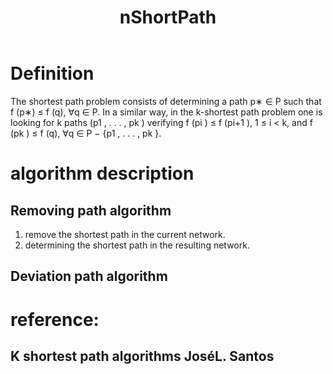 # -*- mode: org -*-
# Last modified: <2012-04-23 17:41:40 Monday by richard>
#+STARTUP: showall
#+TITLE:   nShortPath

* Definition
The shortest path problem consists of determining a path p∗ ∈ P such
that f (p∗) ≤ f (q), ∀q ∈ P. In a similar way, in the k-shortest path
problem one is looking for k paths (p1 , . . . , pk ) verifying f (pi
) ≤ f (pi+1 ), 1 ≤ i < k, and f (pk ) ≤ f (q), ∀q ∈ P − {p1 , . . . ,
pk }.

* algorithm description
** Removing path algorithm
   1. remove the shortest path in the current network.
   2. determining the shortest path in the resulting network.

** Deviation path algorithm


* reference:

** K shortest path algorithms JoséL. Santos


